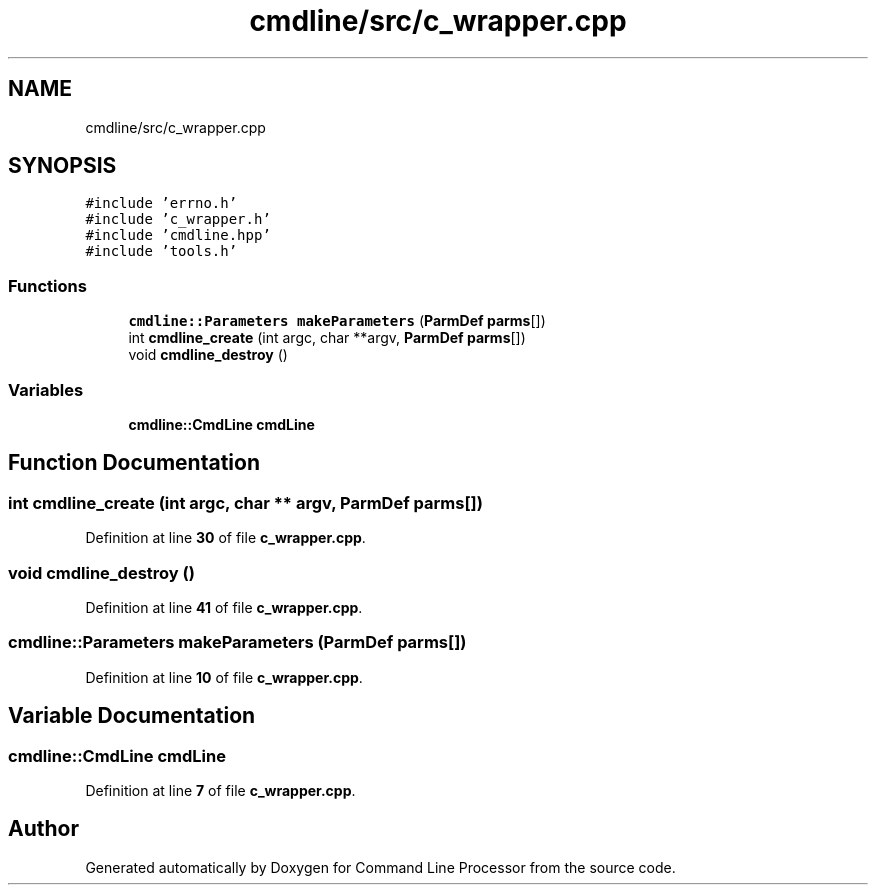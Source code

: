 .TH "cmdline/src/c_wrapper.cpp" 3 "Wed Nov 3 2021" "Version 0.2.3" "Command Line Processor" \" -*- nroff -*-
.ad l
.nh
.SH NAME
cmdline/src/c_wrapper.cpp
.SH SYNOPSIS
.br
.PP
\fC#include 'errno\&.h'\fP
.br
\fC#include 'c_wrapper\&.h'\fP
.br
\fC#include 'cmdline\&.hpp'\fP
.br
\fC#include 'tools\&.h'\fP
.br

.SS "Functions"

.in +1c
.ti -1c
.RI "\fBcmdline::Parameters\fP \fBmakeParameters\fP (\fBParmDef\fP \fBparms\fP[])"
.br
.ti -1c
.RI "int \fBcmdline_create\fP (int argc, char **argv, \fBParmDef\fP \fBparms\fP[])"
.br
.ti -1c
.RI "void \fBcmdline_destroy\fP ()"
.br
.in -1c
.SS "Variables"

.in +1c
.ti -1c
.RI "\fBcmdline::CmdLine\fP \fBcmdLine\fP"
.br
.in -1c
.SH "Function Documentation"
.PP 
.SS "int cmdline_create (int argc, char ** argv, \fBParmDef\fP parms[])"

.PP
Definition at line \fB30\fP of file \fBc_wrapper\&.cpp\fP\&.
.SS "void cmdline_destroy ()"

.PP
Definition at line \fB41\fP of file \fBc_wrapper\&.cpp\fP\&.
.SS "\fBcmdline::Parameters\fP makeParameters (\fBParmDef\fP parms[])"

.PP
Definition at line \fB10\fP of file \fBc_wrapper\&.cpp\fP\&.
.SH "Variable Documentation"
.PP 
.SS "\fBcmdline::CmdLine\fP cmdLine"

.PP
Definition at line \fB7\fP of file \fBc_wrapper\&.cpp\fP\&.
.SH "Author"
.PP 
Generated automatically by Doxygen for Command Line Processor from the source code\&.
